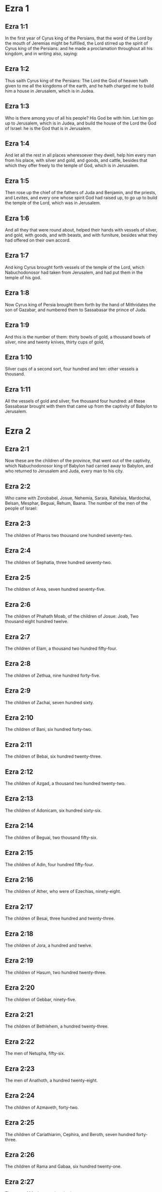 * Ezra 1

** Ezra 1:1

In the first year of Cyrus king of the Persians, that the word of the Lord by the mouth of Jeremias might be fulfilled, the Lord stirred up the spirit of Cyrus king of the Persians: and he made a proclamation throughout all his kingdom, and in writing also, saying:

** Ezra 1:2

Thus saith Cyrus king of the Persians: The Lord the God of heaven hath given to me all the kingdoms of the earth, and he hath charged me to build him a house in Jerusalem, which is in Judea.

** Ezra 1:3

Who is there among you of all his people? His God be with him. Let him go up to Jerusalem, which is in Judea, and build the house of the Lord the God of Israel: he is the God that is in Jerusalem.

** Ezra 1:4

And let all the rest in all places wheresoever they dwell, help him every man from his place, with silver and gold, and goods, and cattle, besides that which they offer freely to the temple of God, which is in Jerusalem.

** Ezra 1:5

Then rose up the chief of the fathers of Juda and Benjamin, and the priests, and Levites, and every one whose spirit God had raised up, to go up to build the temple of the Lord, which was in Jerusalem.

** Ezra 1:6

And all they that were round about, helped their hands with vessels of silver, and gold, with goods, and with beasts, and with furniture, besides what they had offered on their own accord.

** Ezra 1:7

And king Cyrus brought forth vessels of the temple of the Lord, which Nabuchodonosor had taken from Jerusalem, and had put them in the temple of his god.

** Ezra 1:8

Now Cyrus king of Persia brought them forth by the hand of Mithridates the son of Gazabar, and numbered them to Sassabasar the prince of Juda.

** Ezra 1:9

And this is the number of them: thirty bowls of gold, a thousand bowls of silver, nine and twenty knives, thirty cups of gold,

** Ezra 1:10

Silver cups of a second sort, four hundred and ten: other vessels a thousand.

** Ezra 1:11

All the vessels of gold and silver, five thousand four hundred: all these Sassabasar brought with them that came up from the captivity of Babylon to Jerusalem. 

* Ezra 2

** Ezra 2:1

Now these are the children of the province, that went out of the captivity, which Nabuchodonosor king of Babylon had carried away to Babylon, and who returned to Jerusalem and Juda, every man to his city.

** Ezra 2:2

Who came with Zorobabel, Josue, Nehemia, Saraia, Rahelaia, Mardochai, Belsan, Mesphar, Beguai, Rehum, Baana. The number of the men of the people of Israel:

** Ezra 2:3

The children of Pharos two thousand one hundred seventy-two.

** Ezra 2:4

The children of Sephatia, three hundred seventy-two.

** Ezra 2:5

The children of Area, seven hundred seventy-five.

** Ezra 2:6

The children of Phahath Moab, of the children of Josue: Joab, Two thousand eight hundred twelve.

** Ezra 2:7

The children of Elam, a thousand two hundred fifty-four.

** Ezra 2:8

The children of Zethua, nine hundred forty-five.

** Ezra 2:9

The children of Zachai, seven hundred sixty.

** Ezra 2:10

The children of Bani, six hundred forty-two.

** Ezra 2:11

The children of Bebai, six hundred twenty-three.

** Ezra 2:12

The children of Azgad, a thousand two hundred twenty-two.

** Ezra 2:13

The children of Adonicam, six hundred sixty-six.

** Ezra 2:14

The children of Beguai, two thousand fifty-six.

** Ezra 2:15

The children of Adin, four hundred fifty-four.

** Ezra 2:16

The children of Ather, who were of Ezechias, ninety-eight.

** Ezra 2:17

The children of Besai, three hundred and twenty-three.

** Ezra 2:18

The children of Jora, a hundred and twelve.

** Ezra 2:19

The children of Hasum, two hundred twenty-three.

** Ezra 2:20

The children of Gebbar, ninety-five.

** Ezra 2:21

The children of Bethlehem, a hundred twenty-three.

** Ezra 2:22

The men of Netupha, fifty-six.

** Ezra 2:23

The men of Anathoth, a hundred twenty-eight.

** Ezra 2:24

The children of Azmaveth, forty-two.

** Ezra 2:25

The children of Cariathiarim, Cephira, and Beroth, seven hundred forty-three.

** Ezra 2:26

The children of Rama and Gabaa, six hundred twenty-one.

** Ezra 2:27

The men of Machmas, a hundred twenty-two.

** Ezra 2:28

The men of Bethel and Hai, two hundred twenty-three.

** Ezra 2:29

The children of Nebo, fifty-two.

** Ezra 2:30

The children of Megbis, a hundred fifty-six.

** Ezra 2:31

The children of the other Elam, a thousand two hundred fifty-five.

** Ezra 2:32

The children of Harim, three hundred and twenty.

** Ezra 2:33

The children of Lod, Hadid and Ono, seven hundred twenty-five.

** Ezra 2:34

The children of Jericho, three hundred forty-five.

** Ezra 2:35

The children of Senaa, three thousand six hundred thirty.

** Ezra 2:36

The priests: the children of Jadaia of the house of Josue, nine hundred seventy-three.

** Ezra 2:37

The children of Emmer, a thousand fifty-two.

** Ezra 2:38

The children of Pheshur, a thousand two hundred forty-seven.

** Ezra 2:39

The children of Harim, a thousand and seventeen.

** Ezra 2:40

The Levites: the children of Josue and of Cedmihel, the children of Odovia, seventy-four.

** Ezra 2:41

The singing men: the children of Asaph, a hundred twenty-eight.

** Ezra 2:42

The children of the porters: the children of Sellum, the children of Ater, the children of Telmon, the children of Accub, the children of Hatita, the children of Sobai: in all a hundred thirty-nine.

** Ezra 2:43

The Nathinites: the children of Siha, the children of Hasupha, the children of Tabbaoth,

** Ezra 2:44

The children of Ceros, the children of Sia, the children of Phadon,

** Ezra 2:45

The children of Lebana, the children of Hegaba, the children of Accub,

** Ezra 2:46

The children of Hagab, the children of Semlai, the children of Hanan,

** Ezra 2:47

The children of Gaddel, the children of Gaher, the children of Raaia,

** Ezra 2:48

The children of Rasin, the children of Necoda, the children of Gazam,

** Ezra 2:49

The children of Asa, the children of Phasea, the children of Besee,

** Ezra 2:50

The children of Asena, the children of Munim, the children of Nephusim,

** Ezra 2:51

The children of Bacbuc, the children of Hacupha, the children of Harhur,

** Ezra 2:52

The children of Besluth, the children of Mahida, the children of Harsa,

** Ezra 2:53

The children of Bercos, the children of Sisara, the children of Thema,

** Ezra 2:54

The children of Nasia, the children of Hatipha,

** Ezra 2:55

The children of the servants of Solomon, the children of Sotai, the children of Sopheret, the children of Pharuda,

** Ezra 2:56

The children of Jala, the children of Dercon, the children of Geddel,

** Ezra 2:57

The children of Saphatia, the children of Hatil, the children of Phochereth, which were of Asebaim, the children of Ami,

** Ezra 2:58

All the Nathinites, and the children of the servants of Solomon, three hundred ninety-two.

** Ezra 2:59

And these are they that came up from Thelmela, Thelharsa, Cherub, and Adon, and Emer. And they could not shew the house of their fathers and their seed, whether they were of Israel.

** Ezra 2:60

The children of Dalaia, the children of Tobia, the children of Necoda, six hundred fifty-two.

** Ezra 2:61

And of the children of the priests: the children of Hobia, the children of Accos, the children of Berzellai, who took a wife of the daughters of Berzellai, the Galaadite, and was called by their name:

** Ezra 2:62

These sought the writing of their genealogy, and found it not, and they were cast out of the priesthood.

** Ezra 2:63

And Athersatha said to them, that they should not eat of the holy of holies, till there arose a priest learned and perfect.

** Ezra 2:64

All the multitudes as one man, were forty-two thousand three hundred and sixty:

** Ezra 2:65

Besides their menservants, and womenservants, of whom there were seven thousand three hundred and thirty-seven: and among them singing men, and singing women two hundred.

** Ezra 2:66

Their horses seven hundred thirty-six, their mules two hundred forty-five,

** Ezra 2:67

Their camels four hundred thirty-five, their asses six thousand seven hundred and twenty.

** Ezra 2:68

And some of the chief of the fathers, when they came to the temple of the Lord, which is in Jerusalem, offered freely to the house of the Lord to build it in its place.

** Ezra 2:69

According to their ability, they gave towards the expenses of the work, sixty-one thousand solids of gold, five thousand pounds of silver, and a hundred garments for the priests.

** Ezra 2:70

So the priests and the Levites, and some of the people, and the singing men, and the porters, and the Nathinites dwelt in their cities, and all Israel in their cities. 

* Ezra 3

** Ezra 3:1

And now the seventh month was come, and the children of Israel were in their cities: and the people gathered themselves together as one man to Jerusalem.

** Ezra 3:2

And Josue the son of Josedec rose up, and his brethren the priests, and Zorobabel the son of Salathiel, and his brethren, and they built the altar of the God of Israel that they might offer holocausts upon it, as it is written in the law of Moses the man of God.

** Ezra 3:3

And they set the altar of God upon its bases, while the people of the lands round about put them in fear, and they offered upon it a holocaust to the Lord morning and evening.

** Ezra 3:4

And they kept the feast of tabernacles, as it is written, and offered the holocaust every day orderly according to the commandment, the duty of the day in its day.

** Ezra 3:5

And afterwards the continual holocaust, both on the new moons, and on all the solemnities of the Lord, that were consecrated, and on all in which a freewill offering was made to the Lord.

** Ezra 3:6

From the first day of the seventh month they began to offer holocausts to the Lord: but the temple of God was not yet founded.

** Ezra 3:7

And they gave money to hewers of stones and to masons: and meat and drink, and oil to the Sidonians and Tyrians, to bring cedar trees from Libanus to the sea of Joppe, according to the orders which Cyrus king of the Persians had given them.

** Ezra 3:8

And in the second year of their coming to the temple of God in Jerusalem, the second month, Zorobabel the son of Salathiel, and Josue the son of Josedec, and the rest of their brethren the priests, and the Levites, and all that were come from the captivity to Jerusalem began, and they appointed Levites from twenty years old and upward, to hasten forward the work of the Lord.

** Ezra 3:9

Then Josue and his sons and his brethren, Cedmihel, and his sons, and the children of Juda, as one man, stood to hasten them that did the work in the temple of God: the sons of Henadad, and their sons, and their brethren the Levites.

** Ezra 3:10

And when the masons laid the foundations of the temple of the Lord, the priests stood in their ornaments with trumpets: and the Levites the sons of Asaph with cymbals, to praise God by the hands of David king of Israel.

** Ezra 3:11

And they sung together hymns, and praise to the Lord: because he is good, for his mercy endureth for ever towards Israel. And all the people shouted with a great shout, praising the Lord, because the foundations of the temple of the Lord were laid.

** Ezra 3:12

But many of the priests and the Levites, and the chief of the fathers and the ancients that had seen the former temple; when they had the foundation of this temple before their eyes, wept with a loud voice: and many shouting for joy, lifted up their voice.

** Ezra 3:13

So that one could not distinguish the voice of the shout of joy, from the noise of the weeping of the people: for one with another the people shouted with a loud shout, and the voice was heard afar off. 

* Ezra 4

** Ezra 4:1

Now the enemies of Juda and Benjamin heard that the children of the captivity were building a temple to the Lord the God of Israel.

** Ezra 4:2

And they came to Zorobabel, and the chief of the fathers, and said to them: Let us build with you, for we seek your God as ye do: behold we have sacrificed to him, since the days of Asor Haddan king of Assyria, who brought us hither.

** Ezra 4:3

But Zorobabel, and Josue, and the rest of the chief of the fathers of Israel said to them: You have nothing to do with us to build a house to our God, but we ourselves alone will build to the Lord our God, as Cyrus king of the Persians hath commanded us.

** Ezra 4:4

Then the people of the land hindered the hands of the people of Juda, and troubled them in building.

** Ezra 4:5

And they hired counsellors against them, to frustrate their design all the days of Cyrus king of Persia, even until the reign of Darius king of the Persians.

** Ezra 4:6

And in the reign of Assuerus, in the beginning of his reign, they wrote an accusation against the inhabitants of Juda and Jerusalem.

** Ezra 4:7

And in the days of Artaxerxes, Beselam, Mithridates, and Thabeel, and the rest that were in the council wrote to Artaxerxes king of the Persians: and the letter of accusation was written in Syrian, and was read in the Syrian tongue.

** Ezra 4:8

Reum Beelteem, and Samsai the scribe wrote a letter from Jerusalem to king Artaxerxes, in this manner:

** Ezra 4:9

Reum Beelteem, and Samsai the scribe and the rest of their counsellors, the Dinites, and the Apharsathacites, the Therphalites, the Apharsites, the Erchuites, the Babylonians, the Susanechites, the Dievites, and the Elamites,

** Ezra 4:10

And the rest of the nations, whom the great and glorious Asenaphar brought over: and made to dwell in the cities of Samaria and in the rest of the countries of this side of the river in peace.

** Ezra 4:11

(This is the copy of the letter, which they sent to him:) To Artaxerxes the king, thy servants, the men that are on this side of the river, send greeting.

** Ezra 4:12

Be it known to the king, that the Jews, who came up from thee to us, are come to Jerusalem a rebellious and wicked city, which they are building, setting up the ramparts thereof and repairing the walls.

** Ezra 4:13

And now be it known to the king, that if this city be built up, and the walls thereof repaired, they will not pay tribute nor toll, nor yearly revenues, and this loss will fall upon the kings.

** Ezra 4:14

But we remembering the salt that we have eaten in the palace, and because we count it a crime to see the king wronged, have therefore sent and certified the king,

** Ezra 4:15

That search may be made in the books of the histories of thy fathers, and thou shalt find written in the records: and shalt know that this city is a rebellious city, and hurtful to the kings and provinces, and that wars were raised therein of old time: for which cause also the city was destroyed.

** Ezra 4:16

We certify the king, that if this city be built, and the walls thereof repaired, thou shalt have no possession on this side of the river.

** Ezra 4:17

The king sent word to Reum Beelteem and Samsai the scribe, and to the rest that were in their council, inhabitants of Samaria, and to the rest beyond the river, sending greeting and peace.

** Ezra 4:18

The accusation, which you have sent to us, hath been plainly read before me,

** Ezra 4:19

And I commanded: and search hath been made, and it is found, that this city of old time hath rebelled against kings, and seditions and wars have been raised therein.

** Ezra 4:20

For there have been powerful kings in Jerusalem, who have had dominion over all the country that is beyond the river: and have received tribute, and toll and revenues.

** Ezra 4:21

Now therefore hear the sentence: Hinder those men, that this city be not built, till further orders be given by me.

** Ezra 4:22

See that you be not negligent in executing this, lest by little and little the evil grow to the hurt of the kings.

** Ezra 4:23

Now the copy of the edict of king Artaxerxes was read before Reum Beelteem, and Samsai the scribe, and their counsellors: and they went up in haste to Jerusalem to the Jews, and hindered them with arm and power.

** Ezra 4:24

Then the work of the house of the Lord in Jerusalem was interrupted, and ceased till the second year of the reign of Darius king of the Persians. 

* Ezra 5

** Ezra 5:1

Now Aggeus the prophet, and Zacharias the son of Addo, prophesied to the Jews that were in Judea and Jerusalem, in the name of the God of Israel.

** Ezra 5:2

Then rose up Zorobabel the son of Salathiel, and Josue the son of Josedec, and began to build the temple of God in Jerusalem, and with them were the prophets of God helping them.

** Ezra 5:3

And at the same time came to them Thathanai, who was governor beyond the river, and Stharbuzanai, and their counsellors: and said thus to them: Who hath given you counsel to build this house, and to repair the walls thereof?

** Ezra 5:4

In answer to which we gave them the names of the men who were the promoters of that building.

** Ezra 5:5

But the eye of their God was upon the ancients of the Jews, and they could not hinder them. And it was agreed that the matter should be referred to Darius, and then they should give satisfaction concerning that accusation.

** Ezra 5:6

The copy of the letter that Thathanai governor of the country beyond the river, and Stharbuzanai, and his counsellors the Arphasachites, who dwelt beyond the river, sent to Darius the king.

** Ezra 5:7

The letter which they sent him, was written thus: To Darius the king all peace.

** Ezra 5:8

Be it known to the king, that we went to the province of Judea, to the house of the great God, which they are building with unpolished stones, and timber is laid in the walls: and this work is carried on diligently and advanceth in their hands.

** Ezra 5:9

And we asked those ancients, and said to them thus: Who hath given you authority to build this house, and to repair these walls?

** Ezra 5:10

We asked also of them their names, that we might give thee notice: and we have written the names of the men that are the chief among them.

** Ezra 5:11

And they answered us in these words, saying: We are the servants of the God of heaven and earth, and we are building a temple that was built these many years ago, and which a great king of Israel built and set up.

** Ezra 5:12

But after that our fathers had provoked the God of heaven to wrath, he delivered them into the hands of Nabuchodonosor the king of Babylon the Chaldean: and he destroyed this house, and carried away the people to Babylon.

** Ezra 5:13

But in the first year of Cyrus the king of Babylon, king Cyrus set forth a decree, that this house of God should be built.

** Ezra 5:14

And the vessels also of gold and silver of the temple of God, which Nabuchodonosor had taken out of the temple, that was in Jerusalem, and had brought them to the temple of Babylon, king Cyrus brought out of the temple of Babylon, and they were delivered to one Sassabasar, whom also he appointed governor,

** Ezra 5:15

And said to him: Take these vessels, and go, and put them in the temple that is in Jerusalem, and let the house of God be built in its place.

** Ezra 5:16

Then came this same Sassabasar, and laid the foundations of the temple of God in Jerusalem, and from that time until now it is in building, and is not yet finished.

** Ezra 5:17

Now therefore if it seem good to the king, let him search in the king's library, which is in Babylon, whether it hath been decreed by Cyrus the king, that the house of God in Jerusalem should be built, and let the king send his pleasure to us concerning this matter. 

* Ezra 6

** Ezra 6:1

Then king Darius gave orders, and they searched in the library of the books that were laid up in Babylon,

** Ezra 6:2

And there was found in Ecbatana, which is a castle in the province of Media, a book in which this record was written.

** Ezra 6:3

In the first year of Cyrus the king: Cyrus the king decreed, that the house of God should be built, which is in Jerusalem, in the place where they may offer sacrifices, and that they lay the foundations that may support the height of threescore cubits, and the breadth of threescore cubits,

** Ezra 6:4

Three rows of unpolished stones, and so rows of new timber: and the charges shall be given out of the king's house.

** Ezra 6:5

And also let the golden and silver vessels of the temple of God, which Nabuchodonosor took out of the temple of Jerusalem, and brought to Babylon, be restored, and carried back to the temple of Jerusalem to their place, which also were placed in the temple of God.

** Ezra 6:6

Now therefore Thathanai, governor of the country beyond the river, Stharbuzanai, and your counsellors the Apharsachites, who are beyond the river, depart far from them,

** Ezra 6:7

And let that temple of God be built by the governor of the Jews, and by their ancients, that they may build that house of God in its place.

** Ezra 6:8

I also have commanded what must be done by those ancients of the Jews, that the house of God may be built, to wit, that of the king's chest, that is, of the tribute that is paid out of the country beyond the river, the charges be diligently given to those men, lest the work be hindered.

** Ezra 6:9

And if it shall be necessary, let calves also, and lambs, and kids, for holocausts to the God of heaven, wheat, salt, wine, and oil, according to the custom of the priests that are in Jerusalem, be given them day by day, that there be no complaint in any thing.

** Ezra 6:10

And let them offer oblations to the God of heaven, and pray for the life of the king, and of his children.

** Ezra 6:11

And I have made a decree: That if any whosoever, shall alter this commandment, a beam be taken from his house, and set up, and he be nailed upon it, and his house be confiscated.

** Ezra 6:12

And may the God, that hath caused his name to dwell there, destroy all kingdoms, and the people that shall put out their hand to resist, and to destroy the house of God, that is in Jerusalem. I Darius have made the decree, which I will have diligently complied with.

** Ezra 6:13

So then Thathanai, governor of the country beyond the river, and Stharbuzanai, and his counsellors diligently executed what Darius the king had commanded.

** Ezra 6:14

And the ancients of the Jews built, and prospered according to the prophecy of Aggeus the prophet, and of Zacharias the son of Addo: and they built and finished, by the commandment of the God of Israel, and by the commandment of Cyrus, and Darius, and Artaxerxes kings of the Persians.

** Ezra 6:15

And they were finishing this house of God, until the third day of the month of Adar, which was in the sixth year of the reign of king Darius.

** Ezra 6:16

And the children of Israel, the priests and the Levites, and the rest of the children of the captivity kept the dedication of the house of God with joy.

** Ezra 6:17

And they offered at the dedication of the house of God, a hundred calves, two hundred rams, four hundred lambs, and for a sin offering for all Israel twelve he goats, according to the number of the tribes of Israel.

** Ezra 6:18

And they set the priests in their divisions, and the Levites in their courses over the works of God in Jerusalem, as it is written in the book of Moses.

** Ezra 6:19

And the children of Israel of the captivity kept the phase, on the fourteenth day of the first month.

** Ezra 6:20

For all the priests and the Levites were purified as one man: all were clean to kill the phase for all the children of the captivity, and for their brethren the priests, and themselves.

** Ezra 6:21

And the children of Israel that were returned from captivity, and all that had separated themselves from the filthiness of the nations of the earth to them, to seek the Lord the God of Israel, did eat.

** Ezra 6:22

And they kept the feast of unleavened bread seven days with joy, for the Lord had made them joyful, and had turned the heart of the king of Assyria to them, that he should help their hands in the work of the house of the Lord the God of Israel. 

* Ezra 7

** Ezra 7:1

Now after these things in the reign of Artaxerxes king of the Persians, Esdras the son of Saraias, the son of Azarias, the son of Helcias,

** Ezra 7:2

The son of Sellum, the son of Sadoc, the son of Achitob,

** Ezra 7:3

The son of Amarias, the son of Azarias, the son of Maraioth,

** Ezra 7:4

The son of Zarahias, the son of Ozi, the son of Bocci,

** Ezra 7:5

The son of Abisue, the son of Phinees, the son of Eleazar, the son of Aaron, the priest from the beginning.

** Ezra 7:6

This Esdras went up from Babylon, and he was a ready scribe in the law of Moses, which the Lord God had given to Israel: and the king granted him all his request, according to the hand of the Lord his God upon him.

** Ezra 7:7

And there went up some of the children of Israel, and of the children of the priests, and of the children of the Levites, and of the singing men, and of the porters, and of the Nathinites to Jerusalem in the seventh year of Artaxerxes the king.

** Ezra 7:8

And they came to Jerusalem in the fifth month, in the seventh year of the king.

** Ezra 7:9

For upon the first day of the first month he began to go up from Babylon, and on the first day of the fifth month he came to Jerusalem according to the good hand of his God upon him.

** Ezra 7:10

For Esdras had prepared his heart to seek the law of the Lord, and to do and to teach in Israel the commandments and judgment.

** Ezra 7:11

And this is the copy of the letter of the edict, which king Artaxerxes gave to Esdras the priest, the scribe instructed in the words and commandments of the Lord, and his ceremonies in Israel.

** Ezra 7:12

Artaxerxes king of kings to Esdras the priest, the most learned scribe of the law of the God of heaven, greeting.

** Ezra 7:13

It is decreed by me, that all they of the people of Israel, and of the priests and of the Levites in my realm, that are minded to go into Jerusalem, should go with thee.

** Ezra 7:14

For thou art sent from before the king, and his seven counsellors, to visit Judea and Jerusalem according to the law of thy God, which is in thy hand.

** Ezra 7:15

And to carry the silver and gold, which the king and his counsellors have freely offered to the God of Israel, whose tabernacle is in Jerusalem.

** Ezra 7:16

And all the silver and gold that thou shalt find in all the province of Babylon, and that the people is willing to offer, and that the priests shall offer of their own accord to the house of their God, which is in Jerusalem,

** Ezra 7:17

Take freely, and buy diligently with this money, calves, rams, lambs, with the sacrifices and libations of them, and offer them upon the altar of the temple of your God, that is in Jerusalem.

** Ezra 7:18

And if it seem good to thee, and to thy brethren to do any thing with the rest of the silver and gold, do it according to the will of your God.

** Ezra 7:19

The vessels also, that are given thee for the sacrifice of the house of thy God, deliver thou in the sight of God in Jerusalem.

** Ezra 7:20

And whatsoever more there shall be need of for the house of thy God, how much soever thou shalt have occasion to spend, it shall be given out of the treasury, and the king's exchequer, and by me.

** Ezra 7:21

I Artaxerxes the king have ordered and decreed to all the keepers of the public chest, that are beyond the river, that whatsoever Esdras the priest, the scribe of the law of the God of heaven, shall require of you, you give it without delay,

** Ezra 7:22

Unto a hundred talents of silver, and unto a hundred cores of wheat, and unto a hundred bates of wine, and unto a hundred bates of oil, and salt without measure.

** Ezra 7:23

All that belongeth to the rites of the God of heaven, let it be given diligently in the house of the God of heaven: lest his wrath should be enkindled against the realm of the king, and of his sons.

** Ezra 7:24

We give you also to understand concerning all the priests, and the Levites, and the singers, and the porters, and the Nathinites, and ministers of the house of this God, that you have no authority to impose toll or tribute, or custom upon them.

** Ezra 7:25

And thou Esdras according to the wisdom of thy God, which is in thy hand, appoint judges and magistrates, that may judge all the people, that is beyond the river, that is, for them who know the law of thy God, yea and the ignorant teach ye freely.

** Ezra 7:26

And whosoever will not do the law of thy God, and the law of the king diligently, judgment shall be executed upon him, either unto death, or unto banishment, or to the confiscation of goods, or at least to prison.

** Ezra 7:27

Blessed be the Lord the God of our fathers, who hath put this in the king's heart, to glorify the house of the Lord, which is in Jerusalem,

** Ezra 7:28

And hath inclined his mercy toward me before the king and his counsellors, and all the mighty princes of the king: and I being strengthened by the hand of the Lord my God, which was upon me, gathered together out of Israel chief men to go up with me. 

* Ezra 8

** Ezra 8:1

Now these are the chief of families, and the genealogy of them, who came up with me from Babylon in the reign of Artaxerxes the king.

** Ezra 8:2

Of the sons of Phinees, Gersom. Of the sons of Ithamar, Daniel. Of the sons of David, Hattus.

** Ezra 8:3

Of the sons of Sechenias, the son of Pharos, Zacharias, and with him were numbered a hundred and fifty men.

** Ezra 8:4

Of the sons of Phahath Moab, Eleoenai the son of Zareha, and with him two hundred men.

** Ezra 8:5

Of the sons of Sechenias, the son of Ezechiel, and with him three hundred men.

** Ezra 8:6

Of the sons of Adan, Abed the son of Jonathan, and with him fifty men.

** Ezra 8:7

Of the sons of Alam, Isaias the son of Athalias, and with him seventy men.

** Ezra 8:8

Of the sons of Saphatia: Zebodia the son of Michael, and with him eighty men.

** Ezra 8:9

Of the sons of Joab, Obedia the son of Jahiel, and with him two hundred and eighteen men.

** Ezra 8:10

Of the sons of Selomith, the son of Josphia, and with him a hundred and sixty men.

** Ezra 8:11

Of the sons of Bebai, Zacharias the son of Bebai: and with him eight and twenty men.

** Ezra 8:12

Of the sons of Azgad, Joanan the son of Eccetan, and with him a hundred and ten men.

** Ezra 8:13

Of the sons of Adonicam, who were the last: and these are their names: Eliphelet, and Jehiel, and Samaias, and with them sixty men.

** Ezra 8:14

Of the sons of Begui, Uthai and Zachur, and with them seventy men.

** Ezra 8:15

And I gathered them together to the river, which runneth down to Ahava, and we stayed there three days: and I sought among the people and among the priests for the sons of Levi, and found none there.

** Ezra 8:16

So I sent Eliezer, and Ariel, and Semeias, and Elnathan, and Jarib, and another Elnathan, and Nathan, and Zacharias, and Mosollam, chief men: and Joiarib, and Elnathan, wise men.

** Ezra 8:17

And I sent them to Eddo, who is chief in the place of Chasphia, and I put in their mouth the words that they should speak to Eddo, and his brethren the Nathinites in the place of Chasphia, that they should bring us ministers of the house of our God.

** Ezra 8:18

And by the good hand of our God upon us, they brought us a most learned man of the sons of Moholi the son of Levi the son of Israel, and Sarabias and his sons, and his brethren eighteen,

** Ezra 8:19

And Hasabias, and with him Isaias of the sons of Merari, and his brethren, and his sons twenty.

** Ezra 8:20

And of the Nathinites, whom David, and the princes gave for the service of the Levites, Nathinites two hundred and twenty: all these were called by their names.

** Ezra 8:21

And I proclaimed there a fast by the river Ahava, that we might afflict ourselves before the Lord our God, and might ask of him a right way for us and for our children, and for all our substance.

** Ezra 8:22

For I was ashamed to ask the king for aid and for horsemen, to defend us from the enemy in the way: because we had said to the king: The hand of our God is upon all them that seek him in goodness: and his power and strength, and wrath upon all them that forsake him.

** Ezra 8:23

And we fasted, and besought our God for this: and it fell out prosperously unto us.

** Ezra 8:24

And I separated twelve of the chief of the priests, Sarabias, and Hasabias, and with them ten of their brethren,

** Ezra 8:25

And I weighed unto them the silver and gold, and the vessels consecrated for the house of our God, which the king and his counsellors, and his princes, and all Israel, that were found had offered.

** Ezra 8:26

And I weighed to their hands six hundred and fifty talents of silver, and a hundred vessels of silver, and a hundred talents of gold,

** Ezra 8:27

And twenty cups of gold, of a thousand solids, and two vessels of the best shining brass, beautiful as gold.

** Ezra 8:28

And I said to them: You are the holy ones of the Lord, and the vessels are holy, and the silver and gold, that is freely offered to the Lord the God of our fathers.

** Ezra 8:29

Watch ye and keep them, till you deliver them by weight before the chief of the priests, and of the Levites, and the heads of the families of Israel in Jerusalem, into the treasure of the house of the Lord.

** Ezra 8:30

And the priests and the Levites received the weight of the silver and gold, and the vessels, to carry them to Jerusalem to the house of our God.

** Ezra 8:31

Then we set forward from the river Ahava on the twelfth day of the first month to go to Jerusalem: and the hand of our God was upon us, and delivered us from the hand of the enemy, and of such as lay in wait by the way.

** Ezra 8:32

And we came to Jerusalem, and we stayed there three days.

** Ezra 8:33

And on the fourth day the silver and the gold, and the vessels were weighed in the house of our God by the hand of Meremoth the son of Urias the priest, and with him was Eleazar the son of Phinees, and with them Jozabad the son of Josue, and Noadaia the son of Benoi, Levites.

** Ezra 8:34

According to the number and weight of everything: and all the weight was written at that time.

** Ezra 8:35

Moreover the children of them that had been carried away that were come out of the captivity, offered holocausts to the God of Israel, twelve calves for all the people of Israel, ninety-six rams, seventy-seven lambs, and twelve he goats for sin: all for a holocaust to the Lord.

** Ezra 8:36

And they gave the king's edicts to the lords that were from the king's court, and the governors beyond the river, and they furthered the people and the house of God. 

* Ezra 9

** Ezra 9:1

And after these things were accomplished, the princes came to me, saying: The people of Israel, and the priests and Levites have not separated themselves from the people of the lands, and from their abominations, namely, of the Chanaanites, and the Hethites, and the Pherezites, and the Jebusites, and the Ammonites, and the Moabites, and the Egyptians, and the Amorrhites.

** Ezra 9:2

For they have taken of their daughters for themselves and for their sons, and they have mingled the holy seed with the people of the lands. And the hand of the princes and magistrates hath been first in this transgression.

** Ezra 9:3

And when I had heard this word, I rent my mantle and my coat, and plucked off the hairs of my head and my beard, and I sat down mourning.

** Ezra 9:4

And there were assembled to me all that feared the God of Israel, because of the transgression of those that were come from the captivity, and I sat sorrowful, until the evening sacrifice.

** Ezra 9:5

And at the evening sacrifice I rose up from my affliction, and having rent my mantle and my garment, I fell upon my knees, and spread out my hands to the Lord my God,

** Ezra 9:6

And said: My God I am confounded and ashamed to lift up my face to thee: for our iniquities are multiplied over our heads, and our sins are grown up even unto heaven,

** Ezra 9:7

From the days of our fathers: and we ourselves also have sinned grievously unto this day, and for our iniquities we and our kings, and our priests have been delivered into the hands of the kings of the lands, and to the sword, and to captivity, and to spoil, and to confusion of face, as it is at this day.

** Ezra 9:8

And now as a little, and for a moment has our prayer been made before the Lord our God, to leave us a remnant, and give us a pin in his holy place, and that our God would enlighten our eyes, and would give us a little life in our bondage.

** Ezra 9:9

For we are bondmen, and in our bondage our God hath not forsaken us, but hath extended mercy upon us before the king of the Persians, to give us life, and to set up the house of our God, and to rebuild the desolations thereof, and to give us a fence in Juda and Jerusalem.

** Ezra 9:10

And now, O our God, what shall we say after this? for we have forsaken thy commandments,

** Ezra 9:11

Which thou hast commanded by the hand of thy servants the prophets, saying: The land which you go to possess, is an unclean land, according to the uncleanness of the people, and of other lands, with their abominations, who have filled it from mouth to mouth with their filth.

** Ezra 9:12

Now therefore give not your daughters to their sons, and take not their daughters for your sons, and seek not their peace, nor their prosperity for ever: that you may be strengthened, and may eat the good things of the land, and may have your children your heirs for ever.

** Ezra 9:13

And after all that is come upon us, for our most wicked deeds, and our great sin, seeing that thou our God hast saved us from our iniquity, and hast given us a deliverance as at this day,

** Ezra 9:14

That we should not turn away, nor break thy commandments, nor join in marriage with the people of these abominations. Art thou angry with us unto utter destruction, not to leave us a remnant to be saved?

** Ezra 9:15

O Lord God of Israel, thou art just: for we remain yet to be saved as at this day. Behold we are before thee in our sin, for there can be no standing before thee in this matter. 

* Ezra 10

** Ezra 10:1

Now when Esdras was thus praying, and beseeching, and weeping, and lying before the temple of God, there was gathered to him of Israel an exceeding great assembly of men and women and children, and the people wept with much lamentation.

** Ezra 10:2

And Sechenias the son of Jehiel of the sons of Elam answered, and said to Esdras: We have sinned against our God, and have taken strange wives of the people of the land: and now if there be repentance in Israel concerning this,

** Ezra 10:3

Let us make a covenant with the Lord our God, to put away all the wives, and such as are born of them, according to the will of the Lord, and of them that fear the commandment of the Lord our God: let it be done according to the law.

** Ezra 10:4

Arise, it is thy part to give orders, and we will be with thee: take courage, and do it.

** Ezra 10:5

So Esdras arose, and made the chiefs of the priests and of the Levites, and all Israel, to swear that they would do according to this word, and they swore.

** Ezra 10:6

And Esdras rose up from before the house of God, and went to the chamber of Johanan the son of Eliasib, and entered in thither: he ate no bread, and drank no water: for he mourned for the transgression of them that were come out of the captivity.

** Ezra 10:7

And proclamation was made in Juda and Jerusalem to all the children of the captivity, that they should assemble together into Jerusalem.

** Ezra 10:8

And that whosoever would not come within three days, according to the counsel of the princes and the ancients, all his substance should be taken away, and he should be cast out of the company of them that were returned from captivity.

** Ezra 10:9

Then all the men of Juda, and Benjamin gathered themselves together to Jerusalem within three days, in the ninth month, the twentieth day of the month: and all the people sat in the street of the house of God, trembling because of the sin, and the rain.

** Ezra 10:10

And Esdras the priest stood up, and said to them: You have transgressed, and taken strange wives, to add to the sins of Israel.

** Ezra 10:11

And now make confession to the Lord the God of your fathers, and do his pleasure, and separate yourselves from the people of the land, and from your strange wives.

** Ezra 10:12

And all the multitude answered and said with a loud voice: According to thy word unto us, so be it done.

** Ezra 10:13

But as the people are many, and it is time of rain, and we are not able to stand without, and it is not a work of one day or two, (for we have exceedingly sinned in this matter,)

** Ezra 10:14

Let rulers be appointed in all the multitude: and in all our cities, let them that have taken strange wives come at the times appointed, and with them the ancients and the judges of every city, until the wrath of our God be turned away from us for this sin.

** Ezra 10:15

Then Jonathan the son of Azahel, and Jaasia the son of Thecua were appointed over this, and Mesollam and Sebethai, Levites, helped them:

** Ezra 10:16

And the children of the captivity did so. And Esdras the priest, and the men heads of the families in the houses of their fathers, and all by their names, went and sat down in the first day of the tenth month to examine the matter.

** Ezra 10:17

And they made an end with all the men that had taken strange wives by the first day of the first month.

** Ezra 10:18

And there were found among the sons of the priests that had taken strange wives: Of the sons of Josue the son of Josedec, and his brethren, Maasia, and Eliezer, and Jarib, and Godolia.

** Ezra 10:19

And they gave their hands to put away their wives, and to offer for their offence a ram of the flock.

** Ezra 10:20

And of the sons of Emmer, Hanani, and Zebedia.

** Ezra 10:21

And of the sons of Harim, Maasia, and Elia, and Semeia, and Jehiel, and Ozias.

** Ezra 10:22

And of the sons of Pheshur, Elioenai, Maasia, Ismael, Nathanael, Jozabed, and Elasa.

** Ezra 10:23

And of the sons of the Levites, Jozabed, and Semei, and Celaia, the same is Calita, Phataia, Juda, and Eliezer.

** Ezra 10:24

And of the singing men, Elisiab: and of the porters, Sellum, and Telem, and Uri.

** Ezra 10:25

And of Israel, of the sons of Pharos, Remeia, and Jezia, and Melchia, and Miamin, and Eliezer, and Melchia, and Banea.

** Ezra 10:26

And of the sons of Elam, Mathania, Zacharias, and Jehiel, and Abdi, and Jerimoth, and Elia.

** Ezra 10:27

And of the sons of Zethua, Elioenai, Eliasib, Mathania, Jerimuth, and Zabad, and Aziaza.

** Ezra 10:28

And of the sons of Babai, Johanan, Hanania, Zabbai, Athalai:

** Ezra 10:29

And of the sons of Bani, Mosollam, and Melluch, and Adaia, Jasub, and Saal, and Ramoth.

** Ezra 10:30

And of the sons of Phahath, Moab, Edna, and Chalal, Banaias, and Maasias, Mathanias, Beseleel, Bennui, and Manasse.

** Ezra 10:31

And of the sons of Herem, Eliezer, Josue, Melchias, Semeias, Simeon,

** Ezra 10:32

Benjamin, Maloch, Samarias.

** Ezra 10:33

And of the sons of Hasom, Mathanai, Mathatha, Zabad, Eliphelet, Jermai, Manasse, Semei.

** Ezra 10:34

Of the sons of Bani, Maaddi, Amram, and Uel,

** Ezra 10:35

Baneas, and Badaias, Cheliau,

** Ezra 10:36

Vania, Marimuth, and Eliasib,

** Ezra 10:37

Mathanias, Mathania, and Jasi,

** Ezra 10:38

And Bani, and Bennui, Semei,

** Ezra 10:39

And Salmias, and Nathan, and Adaias,

** Ezra 10:40

And Mechnedebai, Sisai, Sarai,

** Ezra 10:41

Ezrel, and Selemiau, Semeria,

** Ezra 10:42

Sellum, Amaria, Joseph.

** Ezra 10:43

Of the sons of Nebo, Jehiel, Mathathias, Zabad, Zabina, Jeddu, and Joel, and Banaia.

** Ezra 10:44

All these had taken strange wives, and there were among them women that had borne children.  

